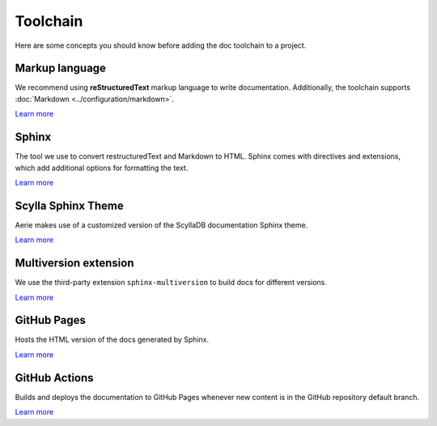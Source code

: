 =========
Toolchain
=========

Here are some concepts you should know before adding the doc toolchain to a project.

Markup language
---------------

We recommend using **reStructuredText** markup language to write documentation.
Additionally, the toolchain supports :doc:`Markdown <../configuration/markdown>`.

`Learn more <https://www.sphinx-doc.org/es/master/usage/restructuredtext/index.html>`__

Sphinx
------

The tool we use to convert restructuredText and Markdown to HTML.
Sphinx comes with directives and extensions, which add additional options for formatting the text.

`Learn more <https://www.sphinx-doc.org>`__

Scylla Sphinx Theme
-------------------

Aerie makes use of a customized version of the ScyllaDB documentation Sphinx theme.

`Learn more <https://github.com/scylladb/sphinx-scylladb-theme>`__

Multiversion extension
----------------------

We use the third-party extension ``sphinx-multiversion`` to build docs for different versions.

`Learn more <https://github.com/Holzhaus/sphinx-multiversion>`__

GitHub Pages
------------

Hosts the HTML version of the docs generated by Sphinx.

`Learn more <https://pages.github.com/>`__

GitHub Actions
--------------

Builds and deploys the documentation to GitHub Pages whenever new content is in the GitHub repository default branch.

`Learn more <https://docs.github.com/actions>`__
